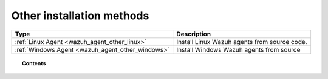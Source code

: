 .. _wazuh_agent_other:

Other installation methods
===========================

+-------------------------------------------------+--------------------------------------------------+
| Type                                            | Description                                      |
+=================================================+==================================================+
| :ref:`Linux Agent <wazuh_agent_other_linux>`    | Install Linux Wazuh agents from source code.     |
+-------------------------------------------------+--------------------------------------------------+
| :ref:`Windows Agent <wazuh_agent_other_windows>`| Install Windows Wazuh agents from source         |
+-------------------------------------------------+--------------------------------------------------+

.. topic:: Contents

    .. toctree::
        :maxdepth: 2

        linux_agent
        win_agent

